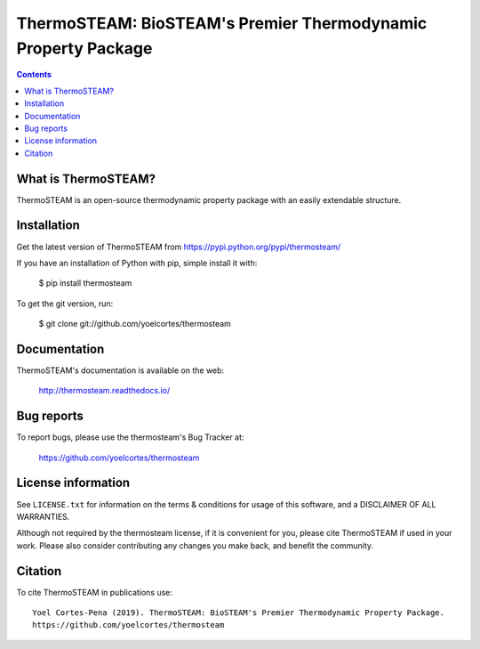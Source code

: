 ==============================================================
ThermoSTEAM: BioSTEAM's Premier Thermodynamic Property Package 
==============================================================
.. image:: http://img.shields.io/badge/license-MIT-blue.svg?style=flat
   :target: https://github.com/yoelcortes/thermosteam/blob/master/LICENSE.txt
   :alt: license


.. contents::

What is ThermoSTEAM?
--------------------

ThermoSTEAM is an open-source thermodynamic property package with an easily extendable structure.

Installation
------------

Get the latest version of ThermoSTEAM from
https://pypi.python.org/pypi/thermosteam/

If you have an installation of Python with pip, simple install it with:

    $ pip install thermosteam

To get the git version, run:

    $ git clone git://github.com/yoelcortes/thermosteam

Documentation
-------------

ThermoSTEAM's documentation is available on the web:

    http://thermosteam.readthedocs.io/

Bug reports
-----------

To report bugs, please use the thermosteam's Bug Tracker at:

    https://github.com/yoelcortes/thermosteam


License information
-------------------

See ``LICENSE.txt`` for information on the terms & conditions for usage
of this software, and a DISCLAIMER OF ALL WARRANTIES.

Although not required by the thermosteam license, if it is convenient for you,
please cite ThermoSTEAM if used in your work. Please also consider contributing
any changes you make back, and benefit the community.


Citation
--------

To cite ThermoSTEAM in publications use::

    Yoel Cortes-Pena (2019). ThermoSTEAM: BioSTEAM's Premier Thermodynamic Property Package.
    https://github.com/yoelcortes/thermosteam

